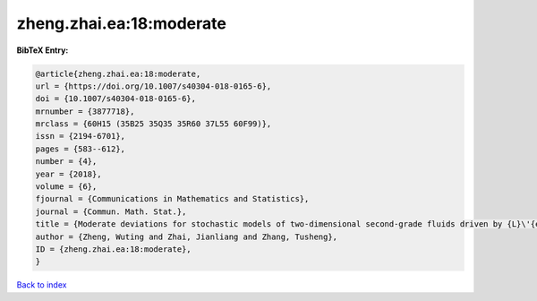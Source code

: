 zheng.zhai.ea:18:moderate
=========================

.. :cite:t:`zheng.zhai.ea:18:moderate`

.. bibliography:: ../../All.bib

**BibTeX Entry:**

.. code-block:: bibtex

   @article{zheng.zhai.ea:18:moderate,
   url = {https://doi.org/10.1007/s40304-018-0165-6},
   doi = {10.1007/s40304-018-0165-6},
   mrnumber = {3877718},
   mrclass = {60H15 (35B25 35Q35 35R60 37L55 60F99)},
   issn = {2194-6701},
   pages = {583--612},
   number = {4},
   year = {2018},
   volume = {6},
   fjournal = {Communications in Mathematics and Statistics},
   journal = {Commun. Math. Stat.},
   title = {Moderate deviations for stochastic models of two-dimensional second-grade fluids driven by {L}\'{e}vy noise},
   author = {Zheng, Wuting and Zhai, Jianliang and Zhang, Tusheng},
   ID = {zheng.zhai.ea:18:moderate},
   }

`Back to index <../index>`_
